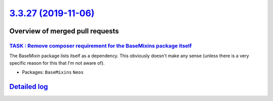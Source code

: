 `3.3.27 (2019-11-06) <https://github.com/neos/neos-development-collection/releases/tag/3.3.27>`_
================================================================================================

Overview of merged pull requests
~~~~~~~~~~~~~~~~~~~~~~~~~~~~~~~~

`TASK : Remove composer requirement for the BaseMixins package itself <https://github.com/neos/neos-development-collection/pull/2760>`_
---------------------------------------------------------------------------------------------------------------------------------------

The BaseMixin package lists itself as a dependency. This obviously doesn't make any sense (unless there is a very specific reason for this that I'm not aware of).

* Packages: ``BaseMixins`` ``Neos``

`Detailed log <https://github.com/neos/neos-development-collection/compare/3.3.26...3.3.27>`_
~~~~~~~~~~~~~~~~~~~~~~~~~~~~~~~~~~~~~~~~~~~~~~~~~~~~~~~~~~~~~~~~~~~~~~~~~~~~~~~~~~~~~~~~~~~~~
